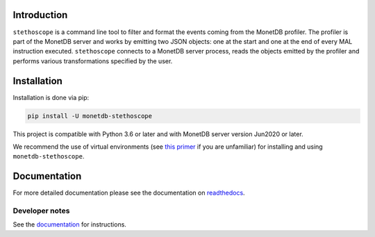 |PyPIBadge|_ |ActionsBadge|_ |DocsBadge|_ |CoverageBadge|_

Introduction
============

``stethoscope`` is a command line tool to filter and format the events coming
from the MonetDB profiler. The profiler is part of the MonetDB server and works
by emitting two JSON objects: one at the start and one at the end of every MAL
instruction executed. ``stethoscope`` connects to a MonetDB server process,
reads the objects emitted by the profiler and performs various transformations
specified by the user.

Installation
============

Installation is done via pip:

.. code:: shell

   pip install -U monetdb-stethoscope

This project is compatible with Python 3.6 or later and with MonetDB server
version Jun2020 or later.

We recommend the use of virtual environments (see `this
primer <https://realpython.com/python-virtual-environments-a-primer/>`__
if you are unfamiliar) for installing and using
``monetdb-stethoscope``.


Documentation
=============

For more detailed documentation please see the documentation on `readthedocs
<https://monetdb-solutions-monetdb-stethoscope.readthedocs.io/en/latest/>`__.

Developer notes
---------------

See the `documentation
<https://monetdb-solutions-monetdb-stethoscope.readthedocs-hosted.com/en/latest/>`__
for instructions.

.. |ActionsBadge| image:: https://github.com/MonetDBSolutions/monetdb-stethoscope/workflows/Test%20pystethoscope/badge.svg?branch=master
.. _ActionsBadge: https://github.com/MonetDBSolutions/monetdb-stethoscope/actions
.. |DocsBadge| image:: https://readthedocs.org/projects/monetdb-stethoscope/badge/?version=latest
.. _DocsBadge: https://monetdb-stethoscope.readthedocs.io/en/latest/?badge=latest
.. |CoverageBadge| image:: https://codecov.io/gh/MonetDBSolutions/monetdb-pystethoscope/branch/master/graph/badge.svg
.. _CoverageBadge: https://codecov.io/gh/MonetDBSolutions/monetdb-pystethoscope
.. |PyPIBadge| image:: https://img.shields.io/pypi/v/monetdb-stethoscope.svg
.. _PyPIBadge: https://pypi.org/project/monetdb-stethoscope/
